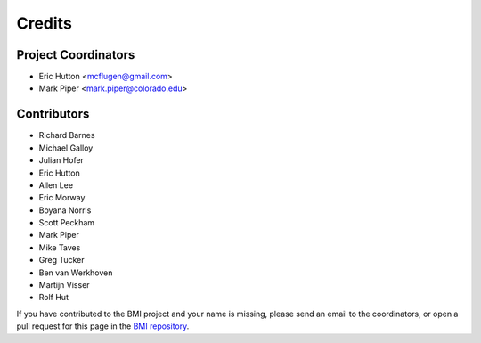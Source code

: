 =======
Credits
=======

Project Coordinators
--------------------

* Eric Hutton <mcflugen@gmail.com>
* Mark Piper <mark.piper@colorado.edu>

Contributors
------------

* Richard Barnes
* Michael Galloy
* Julian Hofer
* Eric Hutton
* Allen Lee
* Eric Morway
* Boyana Norris
* Scott Peckham
* Mark Piper
* Mike Taves
* Greg Tucker
* Ben van Werkhoven
* Martijn Visser
* Rolf Hut

If you have contributed to the BMI project and your name is missing,
please send an email to the coordinators, or open a pull request
for this page in the `BMI repository <https://github.com/csdms/bmi>`_.

